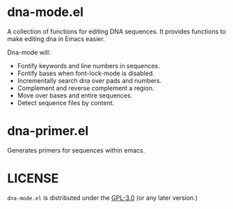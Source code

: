 # -*- mode: org -*-
#+AUTHOR:  harley
#+EMAIL:   harley@panix.com
#+TEXT:    $Id: README.org,v 1.3 2013/08/20 20:10:09 harley Exp $

* dna-mode.el

A collection of functions for editing DNA sequences.  It
provides functions to make editing dna in Emacs easier.

Dna-mode will:
-  Fontify keywords and line numbers in sequences.
-  Fontify bases when font-lock-mode is disabled.
-  Incrementally search dna over pads and numbers.
-  Complement and reverse complement a region.
-  Move over bases and entire sequences.
-  Detect sequence files by content.

* dna-primer.el

Generates primers for sequences within emacs.

* LICENSE

~dna-mode.el~ is distributed under the
[[https://www.gnu.org/licenses/gpl-3.0.txt][GPL-3.0]] 
(or any later version.)

